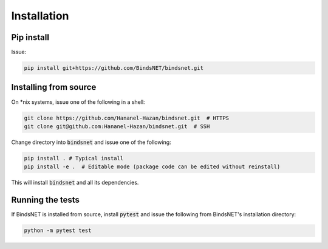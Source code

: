 Installation
============


Pip install
-----------

Issue:

.. code-block:: bash

        pip install git+https://github.com/BindsNET/bindsnet.git


Installing from source
----------------------

On \*nix systems, issue one of the following in a shell:

.. code-block:: bash
	
	git clone https://github.com/Hananel-Hazan/bindsnet.git  # HTTPS
	git clone git@github.com:Hananel-Hazan/bindsnet.git  # SSH

Change directory into :code:`bindsnet` and issue one of the following:

.. code-block:: bash
	
	pip install . # Typical install
	pip install -e .  # Editable mode (package code can be edited without reinstall)

This will install :code:`bindsnet` and all its dependencies.


Running the tests
-----------------

If BindsNET is installed from source, install :code:`pytest` and issue the following from BindsNET's installation directory:

.. code-block:: bash

        python -m pytest test


